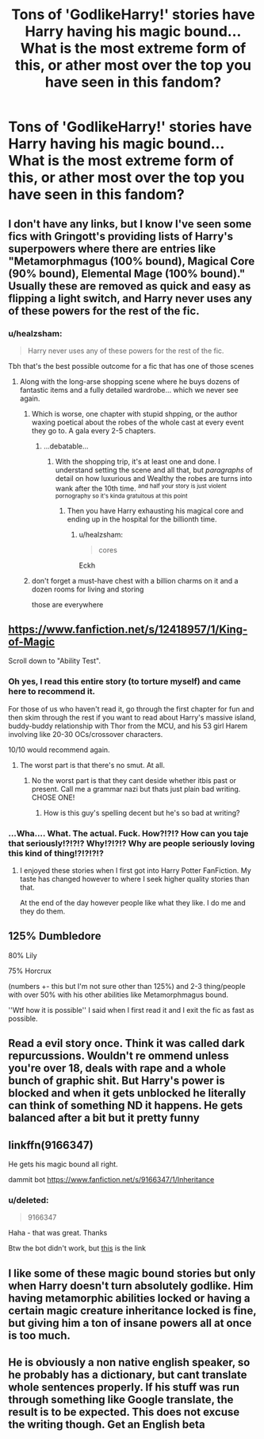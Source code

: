 #+TITLE: Tons of 'GodlikeHarry!' stories have Harry having his magic bound... What is the most extreme form of this, or ather most over the top you have seen in this fandom?

* Tons of 'GodlikeHarry!' stories have Harry having his magic bound... What is the most extreme form of this, or ather most over the top you have seen in this fandom?
:PROPERTIES:
:Author: TheTotum
:Score: 12
:DateUnix: 1567342241.0
:DateShort: 2019-Sep-01
:FlairText: Discussion
:END:

** I don't have any links, but I know I've seen some fics with Gringott's providing lists of Harry's superpowers where there are entries like "Metamorphmagus (100% bound), Magical Core (90% bound), Elemental Mage (100% bound)." Usually these are removed as quick and easy as flipping a light switch, and Harry never uses any of these powers for the rest of the fic.
:PROPERTIES:
:Author: wandererchronicles
:Score: 19
:DateUnix: 1567343964.0
:DateShort: 2019-Sep-01
:END:

*** u/healzsham:
#+begin_quote
  Harry never uses any of these powers for the rest of the fic.
#+end_quote

Tbh that's the best possible outcome for a fic that has one of those scenes
:PROPERTIES:
:Author: healzsham
:Score: 9
:DateUnix: 1567360398.0
:DateShort: 2019-Sep-01
:END:

**** Along with the long-arse shopping scene where he buys dozens of fantastic items and a fully detailed wardrobe... which we never see again.
:PROPERTIES:
:Author: wandererchronicles
:Score: 12
:DateUnix: 1567360952.0
:DateShort: 2019-Sep-01
:END:

***** Which is worse, one chapter with stupid shpping, or the author waxing poetical about the robes of the whole cast at every event they go to. A gala every 2-5 chapters.
:PROPERTIES:
:Author: healzsham
:Score: 9
:DateUnix: 1567361068.0
:DateShort: 2019-Sep-01
:END:

****** ...debatable...
:PROPERTIES:
:Author: wandererchronicles
:Score: 2
:DateUnix: 1567362763.0
:DateShort: 2019-Sep-01
:END:

******* With the shopping trip, it's at least one and done. I understand setting the scene and all that, but /paragraphs/ of detail on how luxurious and Wealthy the robes are turns into wank after the 10th time. ^{and half your story is just violent pornography so it's kinda gratuitous at this point}
:PROPERTIES:
:Author: healzsham
:Score: 6
:DateUnix: 1567363300.0
:DateShort: 2019-Sep-01
:END:

******** Then you have Harry exhausting his magical core and ending up in the hospital for the billionth time.
:PROPERTIES:
:Score: 3
:DateUnix: 1567374488.0
:DateShort: 2019-Sep-02
:END:

********* u/healzsham:
#+begin_quote
  cores
#+end_quote

Eckh
:PROPERTIES:
:Author: healzsham
:Score: 2
:DateUnix: 1567374743.0
:DateShort: 2019-Sep-02
:END:


***** don't forget a must-have chest with a billion charms on it and a dozen rooms for living and storing

those are everywhere
:PROPERTIES:
:Author: Sharedo
:Score: 1
:DateUnix: 1567376067.0
:DateShort: 2019-Sep-02
:END:


** [[https://www.fanfiction.net/s/12418957/1/King-of-Magic]]

Scroll down to "Ability Test".
:PROPERTIES:
:Author: rek-lama
:Score: 15
:DateUnix: 1567360787.0
:DateShort: 2019-Sep-01
:END:

*** Oh yes, I read this entire story (to torture myself) and came here to recommend it.

For those of us who haven't read it, go through the first chapter for fun and then skim through the rest if you want to read about Harry's massive island, buddy-buddy relationship with Thor from the MCU, and his 53 girl Harem involving like 20-30 OCs/crossover characters.

10/10 would recommend again.
:PROPERTIES:
:Author: BionicleKid
:Score: 10
:DateUnix: 1567363350.0
:DateShort: 2019-Sep-01
:END:

**** The worst part is that there's no smut. At all.
:PROPERTIES:
:Score: 6
:DateUnix: 1567366748.0
:DateShort: 2019-Sep-02
:END:

***** No the worst part is that they cant deside whether itbis past or present. Call me a grammar nazi but thats just plain bad writing. CHOSE ONE!
:PROPERTIES:
:Author: dog2879
:Score: 5
:DateUnix: 1567368993.0
:DateShort: 2019-Sep-02
:END:

****** How is this guy's spelling decent but he's so bad at writing?
:PROPERTIES:
:Score: 3
:DateUnix: 1567373214.0
:DateShort: 2019-Sep-02
:END:


*** ...Wha.... What. The actual. Fuck. How?!?!? How can you taje that seriously!?!?!? Why!?!?!? Why are people seriously loving this kind of thing!?!?!?!?
:PROPERTIES:
:Author: Mezredhas
:Score: 7
:DateUnix: 1567361445.0
:DateShort: 2019-Sep-01
:END:

**** I enjoyed these stories when I first got into Harry Potter FanFiction. My taste has changed however to where I seek higher quality stories than that.

At the end of the day however people like what they like. I do me and they do them.
:PROPERTIES:
:Author: ChadwickPoklonskoy
:Score: 2
:DateUnix: 1567386256.0
:DateShort: 2019-Sep-02
:END:


** 125% Dumbledore

80% Lily

75% Horcrux

(numbers +- this but I'm not sure other than 125%) and 2-3 thing/people with over 50% with his other abilities like Metamorphmagus bound.

''Wtf how it is possible'' I said when I first read it and I exit the fic as fast as possible.
:PROPERTIES:
:Author: Mindovin
:Score: 6
:DateUnix: 1567346169.0
:DateShort: 2019-Sep-01
:END:


** Read a evil story once. Think it was called dark repurcussions. Wouldn't re ommend unless you're over 18, deals with rape and a whole bunch of graphic shit. But Harry's power is blocked and when it gets unblocked he literally can think of something ND it happens. He gets balanced after a bit but it pretty funny
:PROPERTIES:
:Author: Deadstar9790
:Score: 3
:DateUnix: 1567365742.0
:DateShort: 2019-Sep-01
:END:


** linkffn(9166347)

He gets his magic bound all right.

dammit bot [[https://www.fanfiction.net/s/9166347/1/Inheritance]]
:PROPERTIES:
:Author: DoCPoly
:Score: 2
:DateUnix: 1567360752.0
:DateShort: 2019-Sep-01
:END:

*** u/deleted:
#+begin_quote
  9166347
#+end_quote

Haha - that was great. Thanks

Btw the bot didn't work, but [[https://www.fanfiction.net/s/9166347][this]] is the link
:PROPERTIES:
:Score: 1
:DateUnix: 1567361699.0
:DateShort: 2019-Sep-01
:END:


** I like some of these magic bound stories but only when Harry doesn't turn absolutely godlike. Him having metamorphic abilities locked or having a certain magic creature inheritance locked is fine, but giving him a ton of insane powers all at once is too much.
:PROPERTIES:
:Author: Myflame_shinesbright
:Score: 1
:DateUnix: 1567519841.0
:DateShort: 2019-Sep-03
:END:


** He is obviously a non native english speaker, so he probably has a dictionary, but cant translate whole sentences properly. If his stuff was run through something like Google translate, the result is to be expected. This does not excuse the writing though. Get an English beta
:PROPERTIES:
:Author: dog2879
:Score: 1
:DateUnix: 1568665392.0
:DateShort: 2019-Sep-17
:END:

